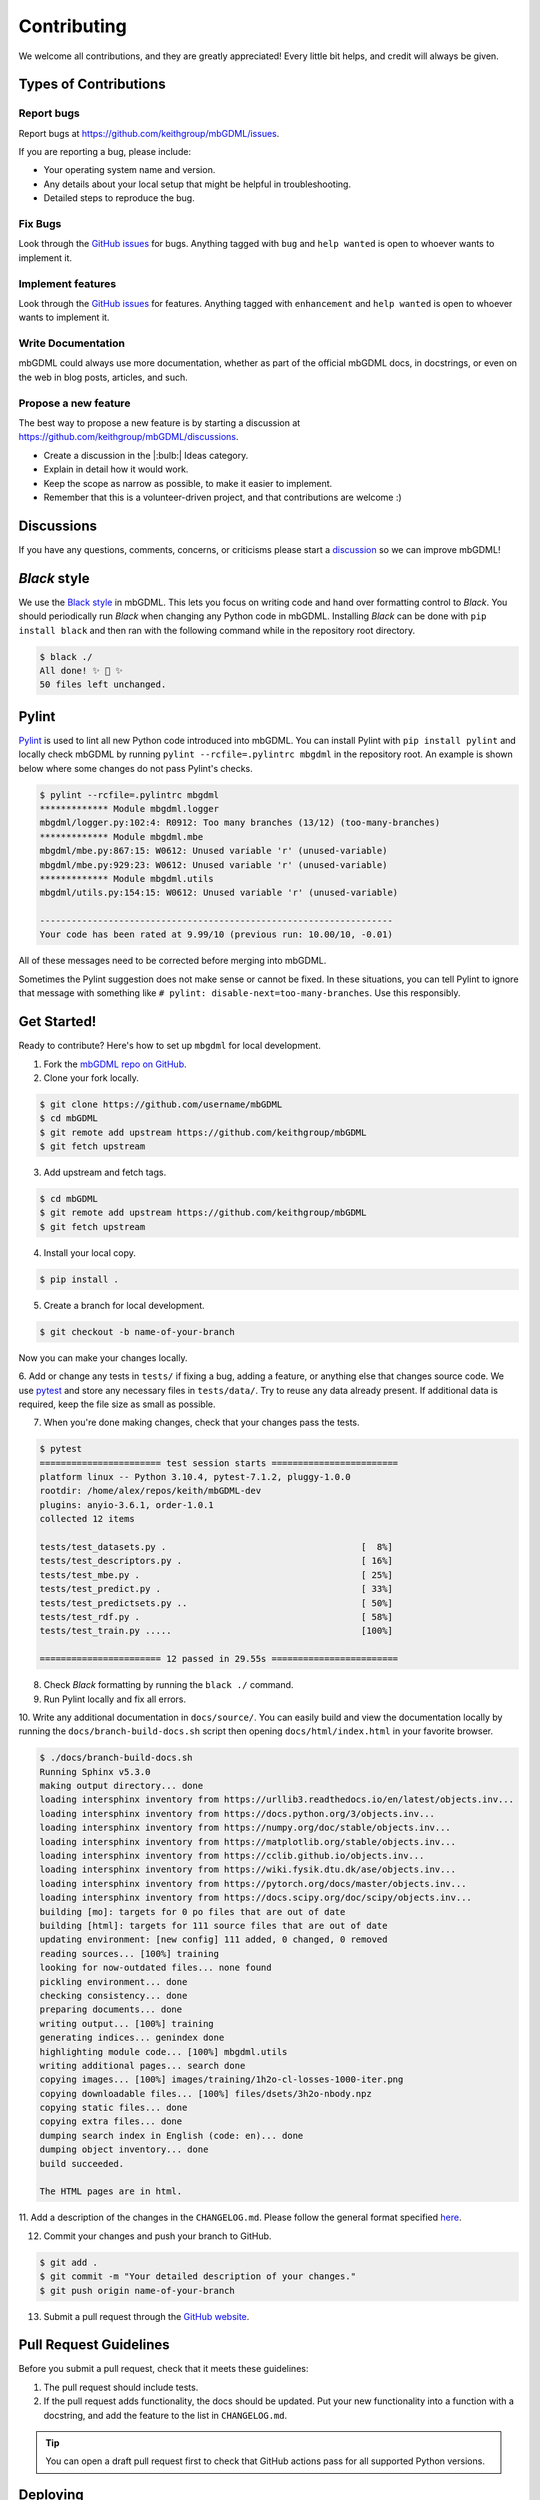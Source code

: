 ============
Contributing
============

We welcome all contributions, and they are greatly appreciated!
Every little bit helps, and credit will always be given.




Types of Contributions
======================

Report bugs
-----------

Report bugs at https://github.com/keithgroup/mbGDML/issues.

If you are reporting a bug, please include:

- Your operating system name and version.
- Any details about your local setup that might be helpful in troubleshooting.
- Detailed steps to reproduce the bug.



Fix Bugs
--------

Look through the `GitHub issues <https://github.com/keithgroup/mbGDML/issues>`__ for bugs.
Anything tagged with ``bug`` and ``help wanted`` is open to whoever wants to implement it.



Implement features
------------------

Look through the `GitHub issues <https://github.com/keithgroup/mbGDML/issues>`__ for features.
Anything tagged with ``enhancement`` and ``help wanted`` is open to whoever wants to implement it.



Write Documentation
-------------------

mbGDML could always use more documentation, whether as part of the official mbGDML docs, in docstrings, or even on the web in blog posts, articles, and such.



Propose a new feature
---------------------

The best way to propose a new feature is by starting a discussion at https://github.com/keithgroup/mbGDML/discussions.

- Create a discussion in the |:bulb:| Ideas category.
- Explain in detail how it would work.
- Keep the scope as narrow as possible, to make it easier to implement.
- Remember that this is a volunteer-driven project, and that contributions are welcome :)



Discussions
===========

If you have any questions, comments, concerns, or criticisms please start a `discussion <https://github.com/keithgroup/mbGDML/discussions>`__ so we can improve mbGDML!


*Black* style
=============

We use the `Black style <https://black.readthedocs.io/en/stable/index.html>`__ in mbGDML.
This lets you focus on writing code and hand over formatting control to *Black*.
You should periodically run *Black* when changing any Python code in mbGDML.
Installing *Black* can be done with ``pip install black`` and then ran with the following command while in the repository root directory.

.. code-block:: bash

    $ black ./
    All done! ✨ 🍰 ✨
    50 files left unchanged.


Pylint
======

`Pylint <https://pylint.pycqa.org/en/stable/>`__ is used to lint all new Python code introduced into mbGDML.
You can install Pylint with ``pip install pylint`` and locally check mbGDML by running ``pylint --rcfile=.pylintrc mbgdml`` in the repository root.
An example is shown below where some changes do not pass Pylint's checks.

.. code-block:: bash

    $ pylint --rcfile=.pylintrc mbgdml
    ************* Module mbgdml.logger
    mbgdml/logger.py:102:4: R0912: Too many branches (13/12) (too-many-branches)
    ************* Module mbgdml.mbe
    mbgdml/mbe.py:867:15: W0612: Unused variable 'r' (unused-variable)
    mbgdml/mbe.py:929:23: W0612: Unused variable 'r' (unused-variable)
    ************* Module mbgdml.utils
    mbgdml/utils.py:154:15: W0612: Unused variable 'r' (unused-variable)

    -------------------------------------------------------------------
    Your code has been rated at 9.99/10 (previous run: 10.00/10, -0.01)

All of these messages need to be corrected before merging into mbGDML.

Sometimes the Pylint suggestion does not make sense or cannot be fixed.
In these situations, you can tell Pylint to ignore that message with something like ``# pylint: disable-next=too-many-branches``.
Use this responsibly. 


Get Started!
============

Ready to contribute?
Here's how to set up ``mbgdml`` for local development.

1. Fork the `mbGDML repo on GitHub <https://github.com/keithgroup/mbGDML>`__.
2. Clone your fork locally.

.. code-block:: bash

    $ git clone https://github.com/username/mbGDML
    $ cd mbGDML
    $ git remote add upstream https://github.com/keithgroup/mbGDML
    $ git fetch upstream

3. Add upstream and fetch tags.

.. code-block:: bash

    $ cd mbGDML
    $ git remote add upstream https://github.com/keithgroup/mbGDML
    $ git fetch upstream

4. Install your local copy.

.. code-block:: bash

    $ pip install .

5. Create a branch for local development.

.. code-block:: bash

    $ git checkout -b name-of-your-branch

Now you can make your changes locally.

6. Add or change any tests in ``tests/`` if fixing a bug, adding a feature, or anything else that changes source code.
We use `pytest <https://docs.pytest.org/>`__ and store any necessary files in ``tests/data/``.
Try to reuse any data already present.
If additional data is required, keep the file size as small as possible.

7. When you're done making changes, check that your changes pass the tests.

.. code-block:: bash

    $ pytest
    ======================= test session starts ========================
    platform linux -- Python 3.10.4, pytest-7.1.2, pluggy-1.0.0
    rootdir: /home/alex/repos/keith/mbGDML-dev
    plugins: anyio-3.6.1, order-1.0.1
    collected 12 items                                                 

    tests/test_datasets.py .                                     [  8%]
    tests/test_descriptors.py .                                  [ 16%]
    tests/test_mbe.py .                                          [ 25%]
    tests/test_predict.py .                                      [ 33%]
    tests/test_predictsets.py ..                                 [ 50%]
    tests/test_rdf.py .                                          [ 58%]
    tests/test_train.py .....                                    [100%]

    ======================= 12 passed in 29.55s ========================

8. Check *Black* formatting by running the ``black ./`` command.

9. Run Pylint locally and fix all errors.

10. Write any additional documentation in ``docs/source/``.
You can easily build and view the documentation locally by running the ``docs/branch-build-docs.sh`` script then opening ``docs/html/index.html`` in your favorite browser.

.. code-block:: bash

    $ ./docs/branch-build-docs.sh 
    Running Sphinx v5.3.0
    making output directory... done
    loading intersphinx inventory from https://urllib3.readthedocs.io/en/latest/objects.inv...
    loading intersphinx inventory from https://docs.python.org/3/objects.inv...
    loading intersphinx inventory from https://numpy.org/doc/stable/objects.inv...
    loading intersphinx inventory from https://matplotlib.org/stable/objects.inv...
    loading intersphinx inventory from https://cclib.github.io/objects.inv...
    loading intersphinx inventory from https://wiki.fysik.dtu.dk/ase/objects.inv...
    loading intersphinx inventory from https://pytorch.org/docs/master/objects.inv...
    loading intersphinx inventory from https://docs.scipy.org/doc/scipy/objects.inv...
    building [mo]: targets for 0 po files that are out of date
    building [html]: targets for 111 source files that are out of date
    updating environment: [new config] 111 added, 0 changed, 0 removed
    reading sources... [100%] training                                                                                                               
    looking for now-outdated files... none found
    pickling environment... done
    checking consistency... done
    preparing documents... done
    writing output... [100%] training                                                                                                                
    generating indices... genindex done
    highlighting module code... [100%] mbgdml.utils                                                                                                  
    writing additional pages... search done
    copying images... [100%] images/training/1h2o-cl-losses-1000-iter.png                                                                            
    copying downloadable files... [100%] files/dsets/3h2o-nbody.npz                                                                                  
    copying static files... done
    copying extra files... done
    dumping search index in English (code: en)... done
    dumping object inventory... done
    build succeeded.

    The HTML pages are in html.

11. Add a description of the changes in the ``CHANGELOG.md``.
Please follow the general format specified `here <https://keepachangelog.com/en/1.0.0/>`__.

12. Commit your changes and push your branch to GitHub.

.. code-block:: bash

    $ git add .
    $ git commit -m "Your detailed description of your changes."
    $ git push origin name-of-your-branch

13. Submit a pull request through the `GitHub website <https://github.com/keithgroup/mbGDML>`__.




Pull Request Guidelines
=======================

Before you submit a pull request, check that it meets these guidelines:

1. The pull request should include tests.
2. If the pull request adds functionality, the docs should be updated.
   Put your new functionality into a function with a docstring, and add the feature to the list in ``CHANGELOG.md``.

.. tip::

    You can open a draft pull request first to check that GitHub actions pass for all supported Python versions.

Deploying
=========

A reminder for the maintainers on how to deploy.
Make sure you have the most recent tags by running ``git fetch --tags --all``.

Our versions are manged with `versioneer <https://github.com/python-versioneer/python-versioneer>`__.
This primarily relies on tags and distance from the most recent tag.
Creating a new version is automated with ``bump2version`` (which can be installed with ``pip install bump2version``) and controlled with ``.bumpversion.cfg``.
Then, the `Upload Python Package <https://github.com/keithgroup/mbGDML/actions/workflows/python-publish.yml>`__ GitHub Action will take care of deploying to PyPI.

.. note::

    Each push to ``main`` will trigger a TestPyPI deployment `here <https://test.pypi.org/project/mbGDML/>`__.
    Tags will trigger a PyPI deployment `here <https://pypi.org/project/mbGDML/>`__.

Create a new version of ``mbgdml`` by running the following command while in the repository root.

.. code-block:: bash

    $ bump2version patch # possible: major / minor / patch

Push the commit and tags.

.. code-block:: bash

    $ git push --follow-tags

Then, create a new release on `GitHub <https://github.com/keithgroup/mbGDML/releases>`__.
